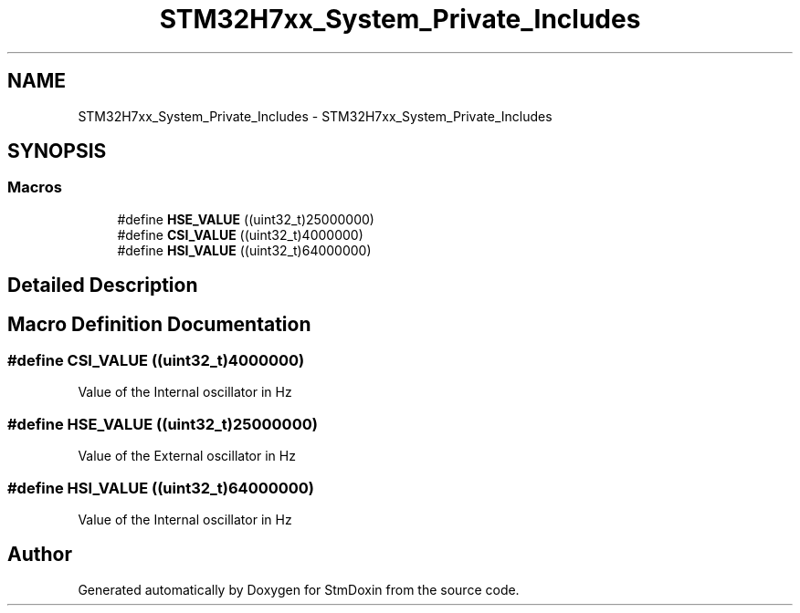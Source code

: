 .TH "STM32H7xx_System_Private_Includes" 3 "StmDoxin" \" -*- nroff -*-
.ad l
.nh
.SH NAME
STM32H7xx_System_Private_Includes \- STM32H7xx_System_Private_Includes
.SH SYNOPSIS
.br
.PP
.SS "Macros"

.in +1c
.ti -1c
.RI "#define \fBHSE_VALUE\fP   ((uint32_t)25000000)"
.br
.ti -1c
.RI "#define \fBCSI_VALUE\fP   ((uint32_t)4000000)"
.br
.ti -1c
.RI "#define \fBHSI_VALUE\fP   ((uint32_t)64000000)"
.br
.in -1c
.SH "Detailed Description"
.PP 

.SH "Macro Definition Documentation"
.PP 
.SS "#define CSI_VALUE   ((uint32_t)4000000)"
Value of the Internal oscillator in Hz 
.SS "#define HSE_VALUE   ((uint32_t)25000000)"
Value of the External oscillator in Hz 
.SS "#define HSI_VALUE   ((uint32_t)64000000)"
Value of the Internal oscillator in Hz 
.SH "Author"
.PP 
Generated automatically by Doxygen for StmDoxin from the source code\&.

